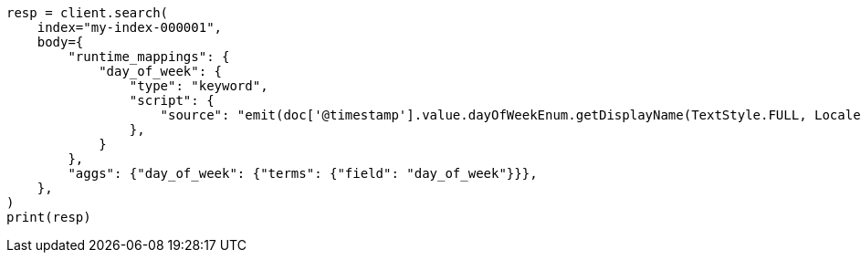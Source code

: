 // mapping/runtime.asciidoc:287

[source, python]
----
resp = client.search(
    index="my-index-000001",
    body={
        "runtime_mappings": {
            "day_of_week": {
                "type": "keyword",
                "script": {
                    "source": "emit(doc['@timestamp'].value.dayOfWeekEnum.getDisplayName(TextStyle.FULL, Locale.ROOT))"
                },
            }
        },
        "aggs": {"day_of_week": {"terms": {"field": "day_of_week"}}},
    },
)
print(resp)
----